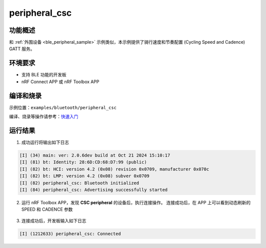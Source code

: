 .. _ble_peripheral_csc_sample:

peripheral_csc
#########################


功能概述
*********

和 :ref:`外围设备 <ble_peripheral_sample>` 示例类似，本示例提供了骑行速度和节奏配置 (Cycling Speed and Cadence) GATT 服务。


环境要求
************

* 支持 BLE 功能的开发板
* nRF Connect APP 或 nRF Toolbox APP

编译和烧录
********************

示例位置：``examples/bluetooth/peripheral_csc``     

编译、烧录等操作请参考：`快速入门 <https://doc.winnermicro.net/w800/zh_CN/latest/get_started/index.html>`_

运行结果
************

1. 成功运行将输出如下日志

.. code-block:: console

	[I] (34) main: ver: 2.0.6dev build at Oct 21 2024 15:10:17
	[I] (81) bt: Identity: 28:6D:CD:68:D7:99 (public)
	[I] (82) bt: HCI: version 4.2 (0x08) revision 0x0709, manufacturer 0x070c
	[I] (82) bt: LMP: version 4.2 (0x08) subver 0x0709
	[I] (82) peripheral_csc: Bluetooth initialized
	[I] (84) peripheral_csc: Advertising successfully started

2. 运行 nRF Toolbox APP，发现 **CSC peripheral** 的设备后，执行连接操作。
   连接成功后，在 APP 上可以看到动态刷新的 SPEED 和 CADENCE 参数

.. figure:: assert/peripheral_csc.svg
    :align: center 
	
3. 连接成功后，开发板输入如下日志

.. code-block:: console

	[I] (1212633) peripheral_csc: Connected   